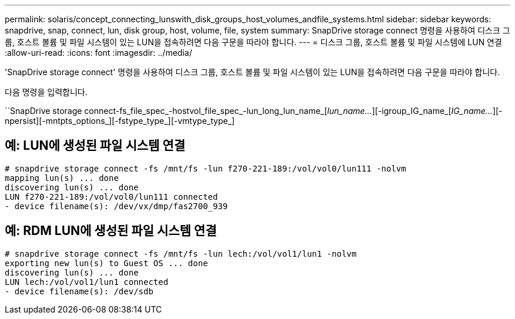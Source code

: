 ---
permalink: solaris/concept_connecting_lunswith_disk_groups_host_volumes_andfile_systems.html 
sidebar: sidebar 
keywords: snapdrive, snap, connect, lun, disk group, host, volume, file, system 
summary: SnapDrive storage connect 명령을 사용하여 디스크 그룹, 호스트 볼륨 및 파일 시스템이 있는 LUN을 접속하려면 다음 구문을 따라야 합니다. 
---
= 디스크 그룹, 호스트 볼륨 및 파일 시스템에 LUN 연결
:allow-uri-read: 
:icons: font
:imagesdir: ../media/


[role="lead"]
'SnapDrive storage connect' 명령을 사용하여 디스크 그룹, 호스트 볼륨 및 파일 시스템이 있는 LUN을 접속하려면 다음 구문을 따라야 합니다.

다음 명령을 입력합니다.

``SnapDrive storage connect-fs_file_spec_-hostvol_file_spec_-lun_long_lun_name_[_lun_name..._][-igroup_IG_name_[_IG_name..._][-npersist][-mntpts_options_][-fstype_type_][-vmtype_type_]



== 예: LUN에 생성된 파일 시스템 연결

[listing]
----
# snapdrive storage connect -fs /mnt/fs -lun f270-221-189:/vol/vol0/lun111 -nolvm
mapping lun(s) ... done
discovering lun(s) ... done
LUN f270-221-189:/vol/vol0/lun111 connected
- device filename(s): /dev/vx/dmp/fas2700_939
----


== 예: RDM LUN에 생성된 파일 시스템 연결

[listing]
----
# snapdrive storage connect -fs /mnt/fs -lun lech:/vol/vol1/lun1 -nolvm
exporting new lun(s) to Guest OS ... done
discovering lun(s) ... done
LUN lech:/vol/vol1/lun1 connected
- device filename(s): /dev/sdb
----